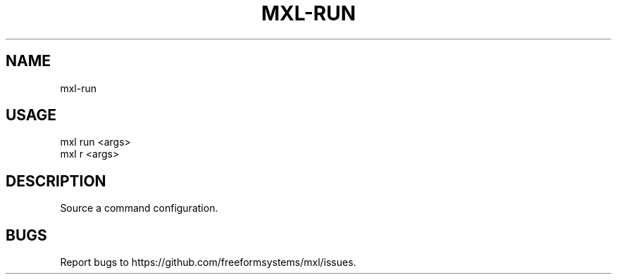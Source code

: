.TH "MXL-RUN" "1" "July 2015" "mxl-run 0.4.4" "User Commands"
.SH "NAME"
mxl-run
.SH "USAGE"

.SP
mxl run <args>
.br
mxl r <args>
.SH "DESCRIPTION"
.PP
Source a command configuration.
.SH "BUGS"
.PP
Report bugs to https://github.com/freeformsystems/mxl/issues.
